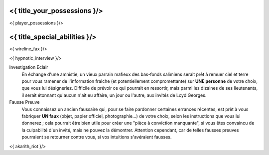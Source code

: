 ﻿
<{ title_your_possessions }/>
===================================

<{ player_possessions }/>


<{ title_special_abilities }/>
======================================

<{ wireline_fax }/>

<{ hypnotic_interview }/>

Investigation Eclair
  En échange d'une amnistie, un vieux parrain mafieux des bas-fonds salimiens serait prêt à remuer ciel et terre pour vous ramener de l'information fraiche (et potentiellement compromettante) sur **UNE personne** de votre choix, que vous lui désigneriez. Difficile de prévoir ce qui pourrait en ressortir, mais parmi les dizaines de ses lieutenants, il serait étonnant qu'aucun n'ait eu affaire, un jour ou l'autre, aux invités de Loyd Georges.

Fausse Preuve
  Vous connaissez un ancien faussaire qui, pour se faire pardonner certaines errances récentes, est prêt à vous fabriquer **UN faux** (objet, papier officiel, photographie...) de votre choix, selon les instructions que vous lui donnerez ; cela pourrait être bien utile pour créer une "pièce à conviction manquante", si vous êtes convaincu de la culpabilité d'un invité, mais ne pouvez la démontrer. Attention cependant, car de telles fausses preuves pourraient se retourner contre vous, si vos intuitions s'avéraient fausses.

<{ akarith_riot }/>
